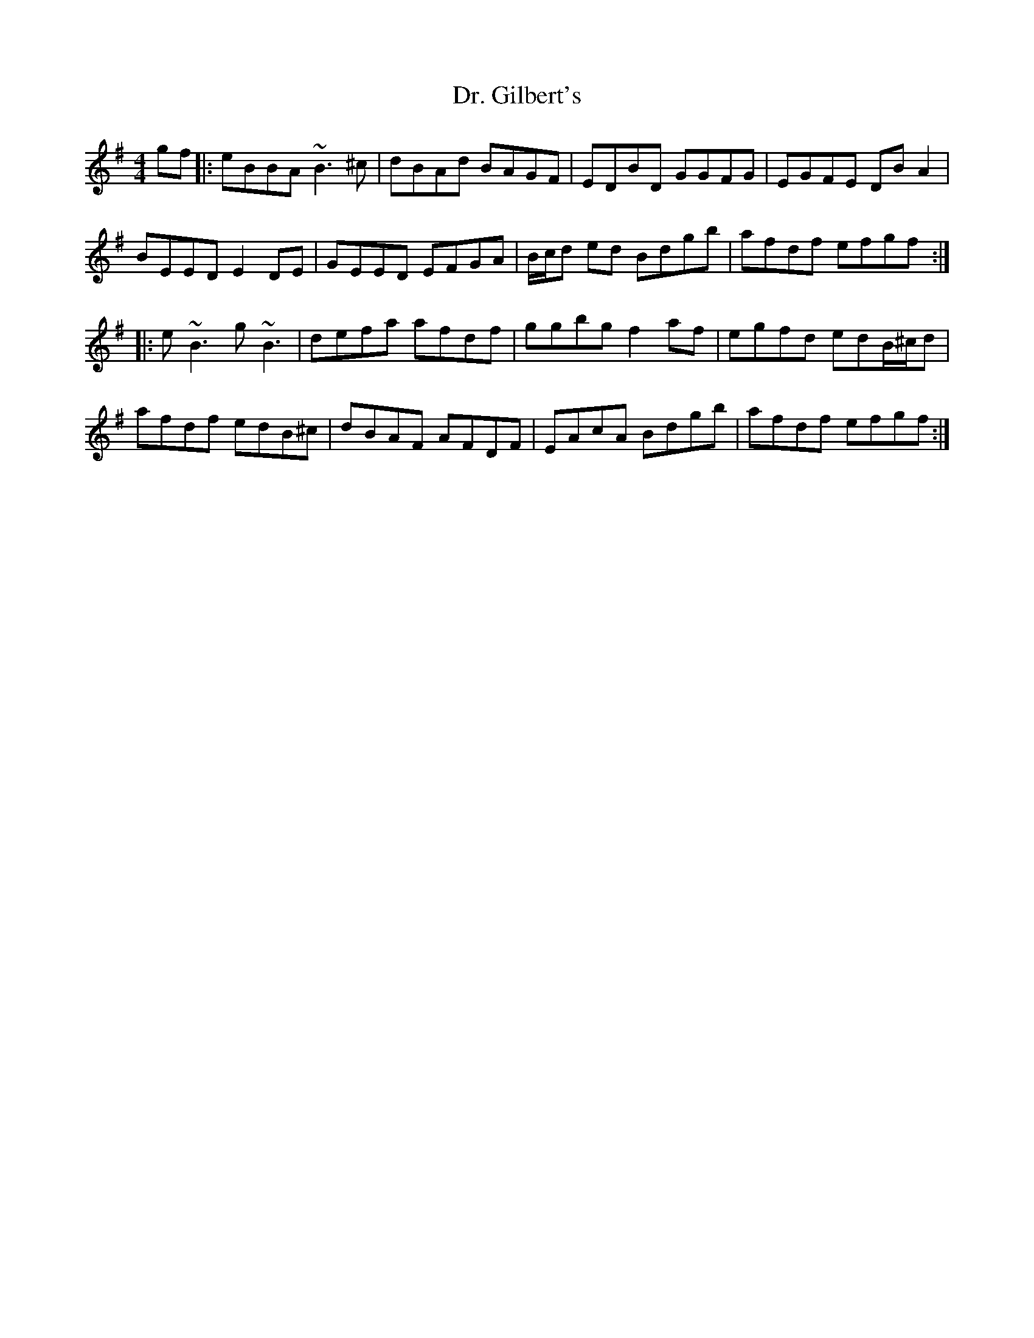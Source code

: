 X: 10746
T: Dr. Gilbert's
R: reel
M: 4/4
K: Eminor
gf|:eBBA ~B3^c|dBAd BAGF|EDBD GGFG|EGFE DBA2|
BEED E2DE|GEED EFGA|B/c/d ed Bdgb|afdf efgf:|
|:e~B3 g~B3|defa afdf|ggbg f2af|egfd edB/^c/d|
afdf edB^c|dBAF AFDF|EAcA Bdgb|afdf efgf:|


